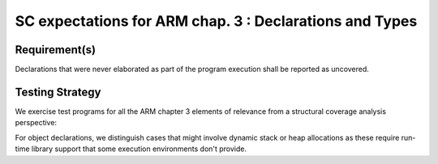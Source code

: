 SC expectations for ARM chap. 3 : Declarations and Types
========================================================


Requirement(s)
--------------



Declarations that were never elaborated as part of the program execution shall
be reported as uncovered.


Testing Strategy
----------------



We exercise test programs for all the ARM chapter 3 elements of relevance from
a structural coverage analysis perspective:


.. qmlink:: TCIndexImporter

   *



For object declarations, we distinguish cases that might involve dynamic stack
or heap allocations as these require run-time library support that some
execution environments don't provide.

